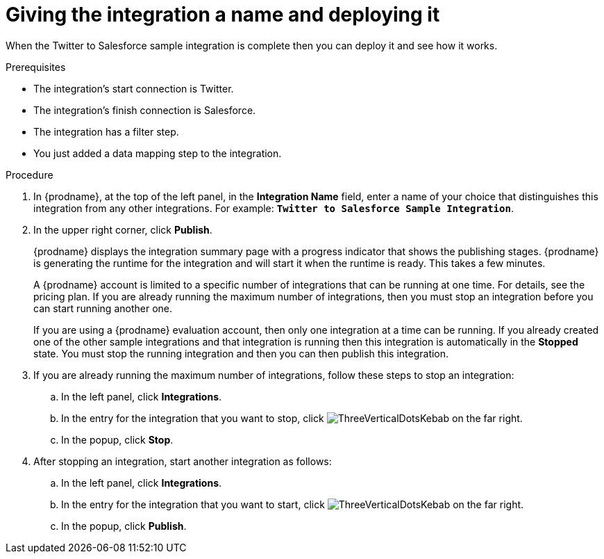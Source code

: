 // Module included in the following assemblies:
// as_t2sf-create-integration.adoc

[id='t2sf-name-and-publish_{context}']
= Giving the integration a name and deploying it

When the Twitter to Salesforce sample integration is complete then you
can deploy it and see how it works. 

.Prerequisites
* The integration's start connection is Twitter.
* The integration's finish connection is Salesforce. 
* The integration has a filter step.
* You just added a data mapping step to the integration. 

.Procedure
. In {prodname}, at the top of the left panel, in the *Integration Name* field,
enter a name of your choice that distinguishes this integration
from any other integrations. For
example: `*Twitter to Salesforce Sample Integration*`.
. In the upper right corner, click *Publish*.

+
{prodname} displays the integration summary page with a progress
indicator that shows the publishing stages. 
{prodname} is generating the runtime for the integration and
will start it when the runtime is ready. This takes a few minutes.
+
A {prodname} account is limited to a specific number of 
integrations that can be running at one time. For details, 
see the pricing plan. If you are already running the maximum
number of integrations, then you must stop an integration
before you can start running another one. 
+
If you are using a {prodname} evaluation 
account, then only one integration at a time can be running. 
If you already created one of the other sample integrations and that
integration is running then this integration is automatically in the
*Stopped* state. You must stop the running integration and
then you can then publish this integration.  

. If you are already running the maximum number of integrations, follow
these steps to stop an integration:

.. In the left panel, click *Integrations*.
.. In the entry for the integration that you want to stop, click
image:shared/images/ThreeVerticalDotsKebab.png[title="the three vertical dots"]
on the far right. 
.. In the popup, click *Stop*. 

. After stopping an integration, start another integration as follows:

.. In the left panel, click *Integrations*.
.. In the entry for the integration that you want to start, click
image:shared/images/ThreeVerticalDotsKebab.png[title="the three vertical dots"]
on the far right. 
.. In the popup, click *Publish*. 
